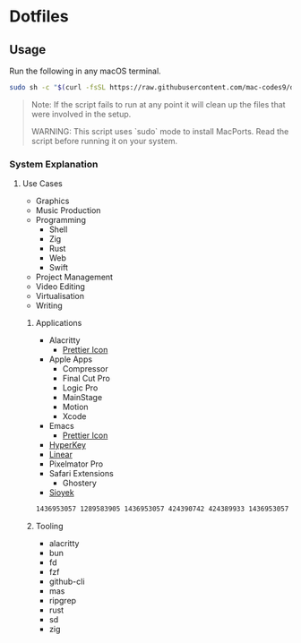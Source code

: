 * Dotfiles 

** Usage

Run the following in any macOS terminal.

#+begin_src sh
sudo sh -c "$(curl -fsSL https://raw.githubusercontent.com/mac-codes9/dotfiles/main/scripts/install.sh)"
#+end_src

#+BEGIN_QUOTE
Note: If the script fails to run at any point it will clean up the files that were involved in the setup.

WARNING: This script uses `sudo` mode to install MacPorts. Read the script before running it on your system.
#+END_QUOTE

*** System Explanation
**** Use Cases

- Graphics
- Music Production
- Programming
  - Shell
  - Zig
  - Rust
  - Web
  - Swift
- Project Management
- Video Editing
- Virtualisation 
- Writing

***** Applications 

- Alacritty
  - [[https://www.dropbox.com/s/0i4ez0el7paksg3/Alacritty.icns?dl=0][Prettier Icon]]
- Apple Apps
  - Compressor
  - Final Cut Pro
  - Logic Pro
  - MainStage
  - Motion
  - Xcode
- Emacs
  - [[https://github.com/SavchenkoValeriy/emacs-icons/tree/main][Prettier Icon]]
- [[https://hyperkey.app/downloads/Hyperkey0.28.dmg][HyperKey]]
- [[https://desktop.linear.app/mac][Linear]]
- Pixelmator Pro
- Safari Extensions
  - Ghostery 
- [[https://github.com/ahrm/sioyek/releases/download/v2.0.0/sioyek-release-mac.zip][Sioyek]]

#+begin_src sh
1436953057 1289583905 1436953057 424390742 424389933 1436953057 1534275760 634148309 634159523 43420957 1289583905 497799835
#+end_src

***** Tooling

- alacritty
- bun
- fd
- fzf
- github-cli
- mas
- ripgrep
- rust
- sd
- zig
